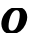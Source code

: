 SplineFontDB: 3.2
FontName: 0000_0000.ttf
FullName: Untitled15
FamilyName: Untitled15
Weight: Regular
Copyright: Copyright (c) 2021, 
UComments: "2021-10-20: Created with FontForge (http://fontforge.org)"
Version: 001.000
ItalicAngle: 0
UnderlinePosition: -100
UnderlineWidth: 50
Ascent: 800
Descent: 200
InvalidEm: 0
LayerCount: 2
Layer: 0 0 "Back" 1
Layer: 1 0 "Fore" 0
XUID: [1021 412 1318575179 4117104]
OS2Version: 0
OS2_WeightWidthSlopeOnly: 0
OS2_UseTypoMetrics: 1
CreationTime: 1634731554
ModificationTime: 1634731554
OS2TypoAscent: 0
OS2TypoAOffset: 1
OS2TypoDescent: 0
OS2TypoDOffset: 1
OS2TypoLinegap: 0
OS2WinAscent: 0
OS2WinAOffset: 1
OS2WinDescent: 0
OS2WinDOffset: 1
HheadAscent: 0
HheadAOffset: 1
HheadDescent: 0
HheadDOffset: 1
OS2Vendor: 'PfEd'
DEI: 91125
Encoding: ISO8859-1
UnicodeInterp: none
NameList: AGL For New Fonts
DisplaySize: -48
AntiAlias: 1
FitToEm: 0
BeginChars: 256 1

StartChar: O
Encoding: 79 79 0
Width: 715
Flags: HW
LayerCount: 2
Fore
SplineSet
672 293 m 0
 678 317 681 340.666666667 681 364 c 0
 681 386 678.166666667 407.5 672.5 428.5 c 128
 666.833333333 449.5 658.5 469.5 647.5 488.5 c 128
 636.5 507.5 623.333333333 524.5 608 539.5 c 128
 592.666666667 554.5 575.333333333 567 556 577 c 1
 292 577 l 1
 256.666666667 562.333333333 223.5 542.5 192.5 517.5 c 128
 161.5 492.5 134.166666667 464 110.5 432 c 128
 86.8333333333 400 68.1666666667 365.5 54.5 328.5 c 128
 40.8333333333 291.5 34 253.666666667 34 215 c 0
 34 193 36.8333333333 171.166666667 42.5 149.5 c 128
 48.1666666667 127.833333333 56.1666666667 107.333333333 66.5 88 c 128
 76.8333333333 68.6666666667 89.8333333333 51.3333333333 105.5 36 c 128
 121.166666667 20.6666666667 139 8.66666666667 159 0 c 1
 424 0 l 1
 454 12 482.333333333 28 509 48 c 128
 535.666666667 68 559.833333333 90.8333333333 581.5 116.5 c 128
 603.166666667 142.166666667 621.666666667 170 637 200 c 128
 652.333333333 230 664 261 672 293 c 0
477 293 m 0
 457 213 432 153.833333333 402 115.5 c 128
 372 77.1666666667 337 58 297 58 c 0
 269 58 248.166666667 66.3333333333 234.5 83 c 128
 220.833333333 99.6666666667 214 126 214 162 c 0
 214 180.666666667 215.666666667 202.666666667 219 228 c 128
 222.333333333 253.333333333 227.666666667 279.333333333 235 306 c 128
 242.333333333 332.666666667 251.333333333 359 262 385 c 128
 272.666666667 411 285.5 434.166666667 300.5 454.5 c 128
 315.5 474.833333333 332.333333333 491.333333333 351 504 c 128
 369.666666667 516.666666667 390.666666667 523 414 523 c 0
 466 523 492.666666667 489.333333333 494 422 c 0
 494 400.666666667 492.666666667 379.666666667 490 359 c 128
 487.333333333 338.333333333 483 316.333333333 477 293 c 0
EndSplineSet
EndChar
EndChars
EndSplineFont
